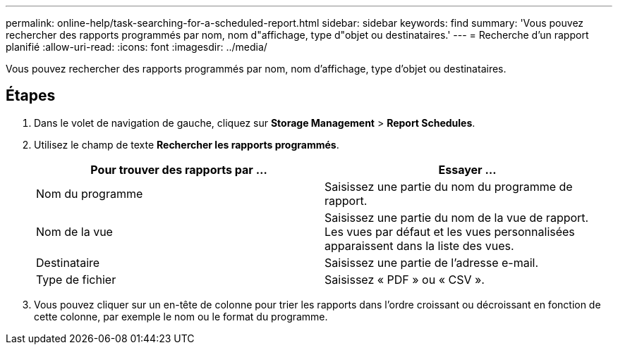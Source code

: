 ---
permalink: online-help/task-searching-for-a-scheduled-report.html 
sidebar: sidebar 
keywords: find 
summary: 'Vous pouvez rechercher des rapports programmés par nom, nom d"affichage, type d"objet ou destinataires.' 
---
= Recherche d'un rapport planifié
:allow-uri-read: 
:icons: font
:imagesdir: ../media/


[role="lead"]
Vous pouvez rechercher des rapports programmés par nom, nom d'affichage, type d'objet ou destinataires.



== Étapes

. Dans le volet de navigation de gauche, cliquez sur *Storage Management* > *Report Schedules*.
. Utilisez le champ de texte *Rechercher les rapports programmés*.
+
[cols="1a,1a"]
|===
| Pour trouver des rapports par ... | Essayer ... 


 a| 
Nom du programme
 a| 
Saisissez une partie du nom du programme de rapport.



 a| 
Nom de la vue
 a| 
Saisissez une partie du nom de la vue de rapport. Les vues par défaut et les vues personnalisées apparaissent dans la liste des vues.



 a| 
Destinataire
 a| 
Saisissez une partie de l'adresse e-mail.



 a| 
Type de fichier
 a| 
Saisissez « PDF » ou « CSV ».

|===
. Vous pouvez cliquer sur un en-tête de colonne pour trier les rapports dans l'ordre croissant ou décroissant en fonction de cette colonne, par exemple le nom ou le format du programme.

